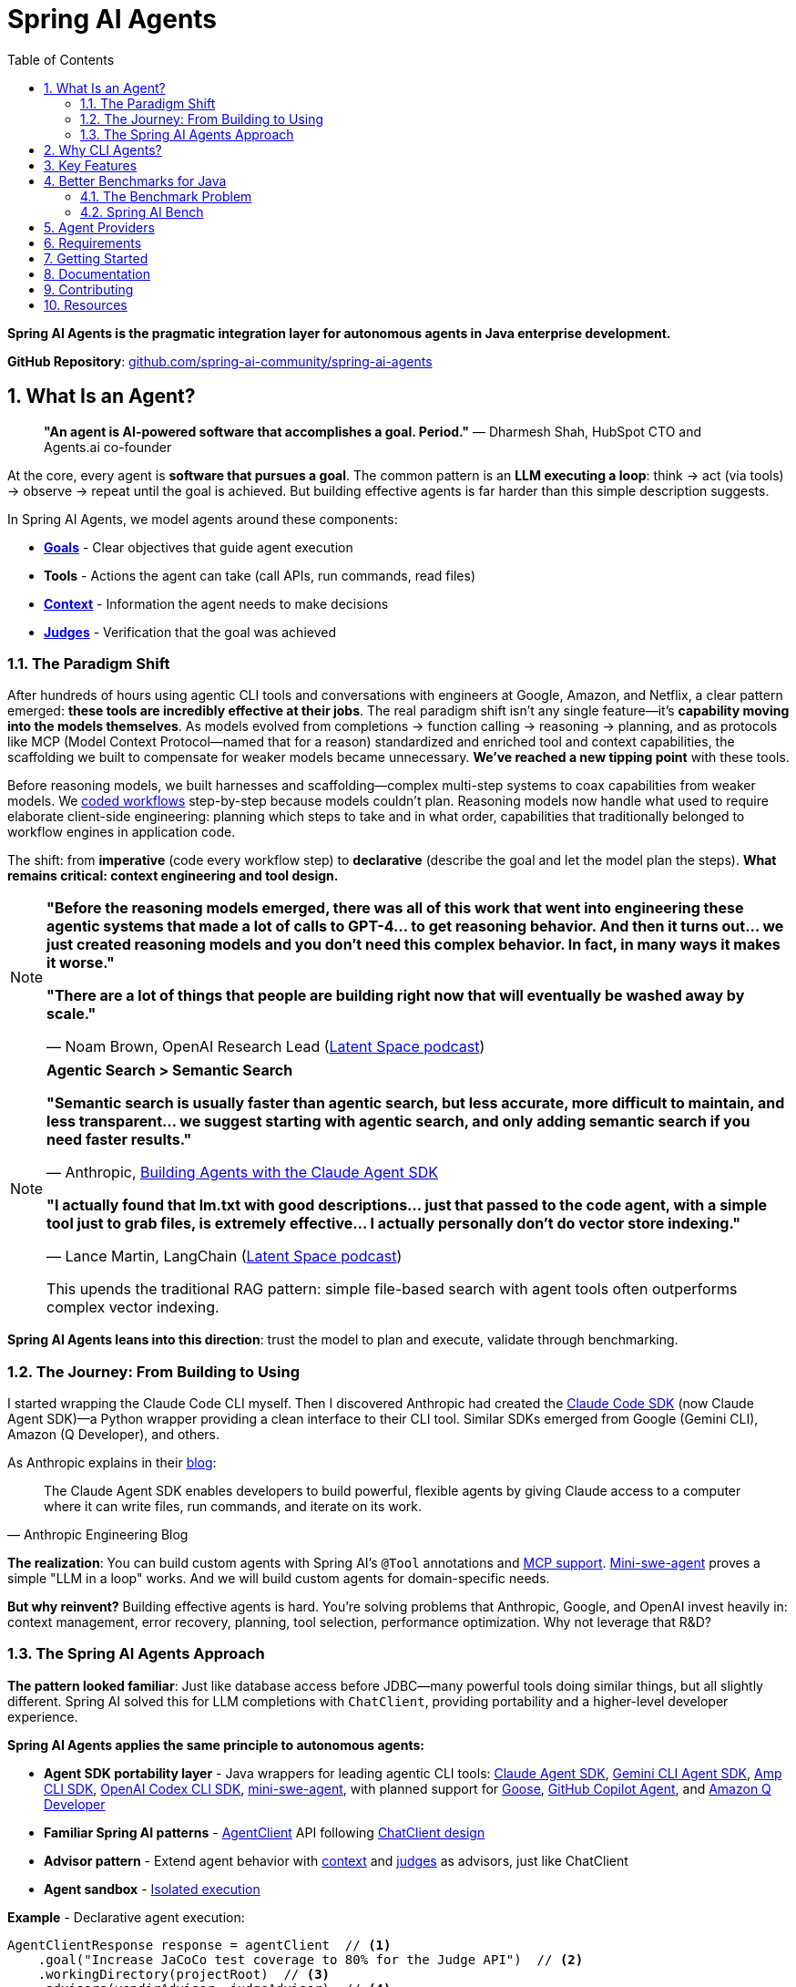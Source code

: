 = Spring AI Agents
:page-title: Spring AI Agents
:toc: left
:tabsize: 2
:sectnums:

**Spring AI Agents is the pragmatic integration layer for autonomous agents in Java enterprise development.**

**GitHub Repository**: https://github.com/spring-ai-community/spring-ai-agents[github.com/spring-ai-community/spring-ai-agents]

== What Is an Agent?

> **"An agent is AI-powered software that accomplishes a goal. Period."**
> — Dharmesh Shah, HubSpot CTO and Agents.ai co-founder

At the core, every agent is **software that pursues a goal**. The common pattern is an **LLM executing a loop**: think → act (via tools) → observe → repeat until the goal is achieved. But building effective agents is far harder than this simple description suggests.

In Spring AI Agents, we model agents around these components:

* **xref:concepts/goals.adoc[Goals]** - Clear objectives that guide agent execution
* **Tools** - Actions the agent can take (call APIs, run commands, read files)
* **xref:concepts/context-engineering.adoc[Context]** - Information the agent needs to make decisions
* **xref:judges/index.adoc[Judges]** - Verification that the goal was achieved

=== The Paradigm Shift

After hundreds of hours using agentic CLI tools and conversations with engineers at Google, Amazon, and Netflix, a clear pattern emerged: **these tools are incredibly effective at their jobs**. The real paradigm shift isn't any single feature—it's **capability moving into the models themselves**. As models evolved from completions → function calling → reasoning → planning, and as protocols like MCP (Model Context Protocol—named that for a reason) standardized and enriched tool and context capabilities, the scaffolding we built to compensate for weaker models became unnecessary. **We've reached a new tipping point** with these tools.

Before reasoning models, we built harnesses and scaffolding—complex multi-step systems to coax capabilities from weaker models. We https://docs.spring.io/spring-ai/reference/api/effective-agents.html[coded workflows] step-by-step because models couldn't plan. Reasoning models now handle what used to require elaborate client-side engineering: planning which steps to take and in what order, capabilities that traditionally belonged to workflow engines in application code.

The shift: from **imperative** (code every workflow step) to **declarative** (describe the goal and let the model plan the steps). **What remains critical: context engineering and tool design.**

[NOTE]
====
**"Before the reasoning models emerged, there was all of this work that went into engineering these agentic systems that made a lot of calls to GPT-4... to get reasoning behavior. And then it turns out... we just created reasoning models and you don't need this complex behavior. In fact, in many ways it makes it worse."**

**"There are a lot of things that people are building right now that will eventually be washed away by scale."**

— Noam Brown, OpenAI Research Lead (https://www.youtube.com/watch?v=ddd4xjuJTyg[Latent Space podcast])
====

[NOTE]
====
**Agentic Search > Semantic Search**

**"Semantic search is usually faster than agentic search, but less accurate, more difficult to maintain, and less transparent... we suggest starting with agentic search, and only adding semantic search if you need faster results."**

— Anthropic, https://www.anthropic.com/engineering/building-agents-with-the-claude-agent-sdk[Building Agents with the Claude Agent SDK]

**"I actually found that lm.txt with good descriptions... just that passed to the code agent, with a simple tool just to grab files, is extremely effective... I actually personally don't do vector store indexing."**

— Lance Martin, LangChain (https://share.snipd.com/episode/dfbbc907-198a-4fa7-b0bc-f2dde63eeaa0[Latent Space podcast])

This upends the traditional RAG pattern: simple file-based search with agent tools often outperforms complex vector indexing.
====

**Spring AI Agents leans into this direction**: trust the model to plan and execute, validate through benchmarking.

=== The Journey: From Building to Using

I started wrapping the Claude Code CLI myself. Then I discovered Anthropic had created the https://github.com/anthropics/claude-agent-sdk-python[Claude Code SDK] (now Claude Agent SDK)—a Python wrapper providing a clean interface to their CLI tool. Similar SDKs emerged from Google (Gemini CLI), Amazon (Q Developer), and others.

As Anthropic explains in their https://www.anthropic.com/engineering/building-agents-with-the-claude-agent-sdk[blog]:

[quote, Anthropic Engineering Blog]
____
The Claude Agent SDK enables developers to build powerful, flexible agents by giving Claude access to a computer where it can write files, run commands, and iterate on its work.
____

**The realization**: You can build custom agents with Spring AI's `@Tool` annotations and https://spring.io/blog/2025/03/17/model-context-protocol-mcp-in-spring-ai[MCP support]. https://github.com/SWE-agent/mini-swe-agent[Mini-swe-agent] proves a simple "LLM in a loop" works. And we will build custom agents for domain-specific needs.

**But why reinvent?** Building effective agents is hard. You're solving problems that Anthropic, Google, and OpenAI invest heavily in: context management, error recovery, planning, tool selection, performance optimization. Why not leverage that R&D?

=== The Spring AI Agents Approach

**The pattern looked familiar**: Just like database access before JDBC—many powerful tools doing similar things, but all slightly different. Spring AI solved this for LLM completions with `ChatClient`, providing portability and a higher-level developer experience.

**Spring AI Agents applies the same principle to autonomous agents:**

* **Agent SDK portability layer** - Java wrappers for leading agentic CLI tools: xref:api/claude-code-sdk.adoc[Claude Agent SDK], xref:api/gemini-cli-sdk.adoc[Gemini CLI Agent SDK], xref:api/amp-cli-sdk.adoc[Amp CLI SDK], xref:api/codex-cli-sdk.adoc[OpenAI Codex CLI SDK], https://github.com/SWE-agent/mini-swe-agent[mini-swe-agent], with planned support for https://block.github.io/goose/[Goose], https://github.blog/news-insights/product-news/github-copilot-meet-the-new-coding-agent/[GitHub Copilot Agent], and https://aws.amazon.com/q/developer/[Amazon Q Developer]
* **Familiar Spring AI patterns** - xref:api/agentclient.adoc[AgentClient] API following xref:api/agentclient-vs-chatclient.adoc[ChatClient design]
* **Advisor pattern** - Extend agent behavior with xref:concepts/context-engineering.adoc[context] and xref:judges/index.adoc[judges] as advisors, just like ChatClient
* **Agent sandbox** - xref:concepts/sandboxes.adoc[Isolated execution]

**Example** - Declarative agent execution:

[source,java]
----
AgentClientResponse response = agentClient  // <1>
    .goal("Increase JaCoCo test coverage to 80% for the Judge API")  // <2>
    .workingDirectory(projectRoot)  // <3>
    .advisors(vendirAdvisor, judgeAdvisor)  // <4>
    .run();  // <5>
----
<1> Start with `AgentClient` instance (auto-configured by Spring Boot)
<2> **Goal** - What you want to accomplish (the "what", not the "how")
<3> **Working directory** - Where the agent executes (sandbox isolation)
<4> **Context & verification** - xref:api/context-engineering.adoc[VendirContextAdvisor] provides JaCoCo manual, xref:judges/index.adoc[JudgeAdvisor] verifies 80% coverage achieved
<5> **Execute** - Run autonomously until goal achieved

[TIP]
====
**Declarative approach**: You describe the goal and provide context. The LLM plans the workflow, decides which tools to use, and adapts when things go wrong. No coding workflows, no predefined steps—just the goal and context.
====

**Or run agents directly with JBang** - no build required:

[source,bash]
----
jbang agents@springai coverage target_coverage=80
----

Zero setup - the agent runs on your local codebase, pulls context as needed, and achieves the goal. Once you see it working, tweak the configuration or create your own agents.footnote:[Code coverage agent coming soon to the JBang catalog]

xref:getting-started.adoc[See the Getting Started guide] for complete examples.

== Why CLI Agents?

Spring AI Agents focuses specifically on **autonomous CLI agents** - agents that execute goals by directly interacting with your computer through command-line interfaces.

CLI agents are uniquely effective because they:

* **Manage context through the file system** - Write intermediate state to files, read when needed, avoiding context window limitations (see xref:concepts/context-engineering.adoc[Context Engineering])
* **Execute bash commands** - Run builds, tests, searches—anything you can type in a terminal
* **Iterate autonomously** - Keep working until the goal is achieved, no human intervention required

**Human-in-the-Loop vs Autonomous**: Chatbots like ChatGPT and code completion tools like Copilot excel at exploration and pair programming. Autonomous CLI agents excel at executing well-defined goals end-to-end without human intervention. Different tools for different needs.

**The space is evolving**. Both paths coexist: use agentic CLI tools (like Claude Agent SDK, Gemini CLI, Amp) for general development tasks, or build custom agents with Spring AI's `@Tool`/MCP for specialized needs. Leading companies invest heavily in context engineering, planning strategies, and continuous model improvements—Spring AI Agents lets you leverage that R&D while maintaining flexibility to build custom solutions when appropriate.

Spring AI Agents makes autonomous agents as easy to use in Spring Boot as ChatClient is for conversational AI.

== Key Features

* **Zero-Setup Quick Start** - Try agents via JBang catalog without cloning or building
* **ChatClient-style API** - Same fluent patterns Spring developers already know
* **JBang Agent Runner** - Primary developer entry point for trying agents locally with LocalSandbox
* **Multiple agent providers** - Claude Code, Gemini CLI, Amp, and SWE Agent support (more to come!)
* **Fluent API design** - Clean, intuitive interface following Spring patterns
* **Spring Boot ready** - Auto-configuration and dependency injection support
* **Production essentials** - Built-in error handling, timeouts, and metadata
* **Evaluation-first design** - Judge API for deterministic and AI-powered verification

== Better Benchmarks for Java

**How do you know if your agent is effective?**

The agent ecosystem has a **Python bias**. Most benchmarks, research, and tooling assume Python workflows. But enterprise software development is multi-language, and Java remains the backbone of mission-critical systems.

=== The Benchmark Problem

* **SWE-bench**: Python-centric, curated dataset with inflated scores
* **SWE-bench-Live**: More realistic fresh issues—scores drop significantly
* **Multi-SWE-bench & SWE-PolyBench** (2025): Added Java, revealed Python bias—Java agents score lower not because they're worse, but because benchmarks don't reflect Java workflows

For a detailed analysis of these benchmarking issues, see the https://spring-ai-community.github.io/spring-ai-bench/[Spring AI Bench documentation].

=== Spring AI Bench

We're building https://github.com/spring-ai-community/spring-ai-bench[**Spring AI Bench**]—an open-source benchmark suite for Java that evaluates agents on goal-directed, enterprise workflows. Following Stanford's https://betterbench.stanford.edu/[BetterBench] principles for reproducibility and contamination resistance.

Spring AI Bench and Spring AI Agents work hand-in-hand: **Spring AI Agents provides the integration layer**, making it easy to run different agents (Claude, Gemini, Amp, custom solutions). **Spring AI Bench provides the measurement framework**, evaluating agents across multiple dimensions.

**Philosophy**: Let the best agent per use case win. Benchmark ALL approaches—annotation-based tools, CLI agents, custom solutions—and measure what actually matters.

As Dharmesh Shah frames it on the https://www.latent.space/p/agents[Latent Space podcast], evaluating agents is like hiring for a job: effectiveness depends on your specific constraints and goals. Spring AI Bench measures across multiple axes:

**Objective metrics:**
* **Success rate** - Can it achieve the goal?
* **Cost** - Token usage, API costs
* **Speed** - Execution time, latency
* **Reliability** - Consistency across runs

**Qualitative factors:**
* **Quality vs. cost tradeoff** - Is the premium model worth it for this task?
* **Time-to-value** - How quickly does it deliver results?
* **Workflow fit** - Does it integrate cleanly into your process?

Different scenarios optimize for different combinations:

* **Fastest at least cost** - Routine tasks, CI/CD automation
* **Highest quality regardless of cost** - Critical migrations, security audits
* **Balanced tradeoffs** - Most development tasks

**We'll learn which agent wins for which scenario.** That's the point of benchmarking.

== Agent Providers

Spring AI Agents provides Java integration for leading autonomous agentic CLI tools:

[cols="1,2,3"]
|===
|Provider |Status |Description

|https://www.anthropic.com/claude/code[**Claude Agent SDK**]
|✅ Available
|Anthropic's autonomous coding agent. Renamed from Claude Code SDK (Sept 2025) to reflect broader applications beyond coding.

|https://ai.google.dev/gemini-api/docs/cli[**Gemini CLI Agent SDK**]
|✅ Available
|Google's command-line coding agent with multimodal capabilities.

|https://ampcode.com/[**Amp CLI**]
|✅ Available
|Sourcegraph's autonomous coding agent. Full-featured CLI tool for code generation, refactoring, and debugging.

|https://github.com/SWE-agent/mini-swe-agent[**mini-swe-agent**]
|✅ Available
|Lightweight 100-line autonomous agent for benchmarking. Simpler alternative to the original SWE-agent (thousands of lines of Python).

|https://block.github.io/goose/[**Goose**]
|🚧 Planned
|Block's open-source extensible AI agent. Runs locally, automates engineering tasks from start to finish, builds entire projects autonomously.

|https://github.blog/news-insights/product-news/github-copilot-meet-the-new-coding-agent/[**GitHub Copilot Agent**]
|🚧 Planned
|GitHub's autonomous coding agent. Assign issues to Copilot and it creates PRs autonomously in a GitHub Actions environment.

|https://aws.amazon.com/q/developer/[**Amazon Q Developer**]
|🚧 Planned
|AWS's autonomous /dev agent. Multi-file implementation with natural language, autonomous planning and execution across codebases.

|https://openai.com/index/introducing-upgrades-to-codex/[**OpenAI Codex**]
|✅ Available
|OpenAI's GPT-5-Codex optimized for agentic coding. Handles both quick sessions and long autonomous tasks.
|===

== Requirements

* Java 17 or higher
* Maven 3.6.3 or higher
* Agent CLI tools installed (Claude, Gemini, Amp, etc.)
* Valid API keys for your chosen providers

== Getting Started

Get started using Spring AI Agents by following our xref:getting-started.adoc[Getting Started] guide.

== Documentation

* xref:jbang-runner.adoc[JBang Agent Runner] - Primary developer entry point for trying agents locally
* xref:api/agentclient.adoc[AgentClient API] - Learn the core API for running autonomous tasks
* xref:api/agentclient-vs-chatclient.adoc[AgentClient vs ChatClient] - See how AgentClient follows ChatClient patterns
* xref:api/claude-code-sdk.adoc[Claude Agent SDK] - Java integration with Claude Agent SDK
* xref:api/gemini-cli-sdk.adoc[Gemini CLI Agent SDK] - Java integration with Gemini CLI Agent SDK
* xref:api/amp-cli-sdk.adoc[Amp CLI SDK] - Java integration with Sourcegraph Amp CLI
* xref:api/codex-cli-sdk.adoc[OpenAI Codex CLI SDK] - Java integration with OpenAI Codex CLI
* xref:samples.adoc[Sample Agents] - Real-world agent examples and patterns

== Contributing

We welcome contributions to Spring AI Agents! Please see our xref:contribution-guidelines.adoc[Contribution Guidelines] for more information on how to get involved.

== Resources

* **Spring AI Agents**
** GitHub: https://github.com/spring-ai-community/spring-ai-agents[github.com/spring-ai-community/spring-ai-agents]
** Documentation: This site

* **Spring AI Bench**
** GitHub: https://github.com/spring-ai-community/spring-ai-bench[github.com/spring-ai-community/spring-ai-bench]
** Documentation: https://spring-ai-community.github.io/spring-ai-bench[spring-ai-bench documentation]